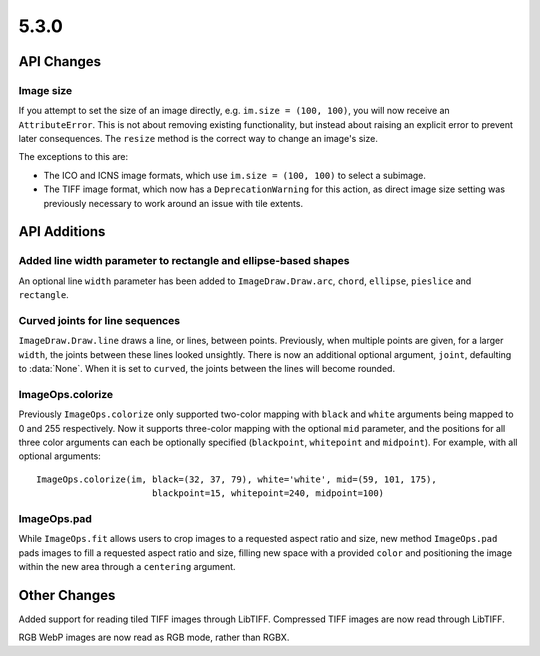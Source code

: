 5.3.0
-----

API Changes
===========

Image size
^^^^^^^^^^

If you attempt to set the size of an image directly, e.g.
``im.size = (100, 100)``, you will now receive an ``AttributeError``. This is
not about removing existing functionality, but instead about raising an
explicit error to prevent later consequences. The ``resize`` method is the
correct way to change an image's size.

The exceptions to this are:

* The ICO and ICNS image formats, which use ``im.size = (100, 100)`` to select a subimage.
* The TIFF image format, which now has a ``DeprecationWarning`` for this action, as direct image size setting was previously necessary to work around an issue with tile extents.


API Additions
=============

Added line width parameter to rectangle and ellipse-based shapes
^^^^^^^^^^^^^^^^^^^^^^^^^^^^^^^^^^^^^^^^^^^^^^^^^^^^^^^^^^^^^^^^

An optional line ``width`` parameter has been added to ``ImageDraw.Draw.arc``,
``chord``, ``ellipse``, ``pieslice`` and ``rectangle``.

Curved joints for line sequences
^^^^^^^^^^^^^^^^^^^^^^^^^^^^^^^^

``ImageDraw.Draw.line`` draws a line, or lines, between points. Previously,
when multiple points are given, for a larger ``width``, the joints between
these lines looked unsightly. There is now an additional optional argument,
``joint``, defaulting to :data:`None`. When it is set to ``curved``, the joints
between the lines will become rounded.

ImageOps.colorize
^^^^^^^^^^^^^^^^^

Previously ``ImageOps.colorize`` only supported two-color mapping with
``black`` and ``white`` arguments being mapped to 0 and 255 respectively.
Now it supports three-color mapping with the optional ``mid`` parameter, and
the positions for all three color arguments can each be optionally specified
(``blackpoint``, ``whitepoint`` and ``midpoint``).
For example, with all optional arguments::

    ImageOps.colorize(im, black=(32, 37, 79), white='white', mid=(59, 101, 175),
                          blackpoint=15, whitepoint=240, midpoint=100)

ImageOps.pad
^^^^^^^^^^^^

While ``ImageOps.fit`` allows users to crop images to a requested aspect ratio
and size, new method ``ImageOps.pad`` pads images to fill a requested aspect
ratio and size, filling new space with a provided ``color`` and positioning the
image within the new area through a ``centering`` argument.

Other Changes
=============

Added support for reading tiled TIFF images through LibTIFF. Compressed TIFF
images are now read through LibTIFF.

RGB WebP images are now read as RGB mode, rather than RGBX.
